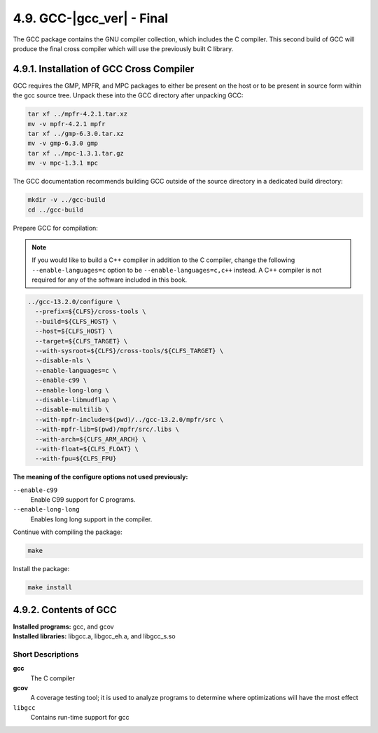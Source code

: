 4.9. GCC-|gcc_ver| - Final
==========================

The GCC package contains the GNU compiler collection, which includes the C compiler. 
This second build of GCC will produce the final cross compiler which will use the previously built C library.

4.9.1. Installation of GCC Cross Compiler
-----------------------------------------

GCC requires the GMP, MPFR, and MPC packages to either be present on the host or to be present in source form within the gcc source tree. 
Unpack these into the GCC directory after unpacking GCC:

.. code-block:: shell

    tar xf ../mpfr-4.2.1.tar.xz
    mv -v mpfr-4.2.1 mpfr
    tar xf ../gmp-6.3.0.tar.xz
    mv -v gmp-6.3.0 gmp
    tar xf ../mpc-1.3.1.tar.gz
    mv -v mpc-1.3.1 mpc

The GCC documentation recommends building GCC outside of the source directory in a dedicated build directory:

.. code-block:: shell

    mkdir -v ../gcc-build
    cd ../gcc-build

Prepare GCC for compilation:

.. Note::

    If you would like to build a C++ compiler in addition to the C compiler, change the following ``--enable-languages=c`` option 
    to be ``--enable-languages=c,c++`` instead. A C++ compiler is not required for any of the software included in this book.

.. code-block:: shell

  ../gcc-13.2.0/configure \
    --prefix=${CLFS}/cross-tools \
    --build=${CLFS_HOST} \
    --host=${CLFS_HOST} \
    --target=${CLFS_TARGET} \
    --with-sysroot=${CLFS}/cross-tools/${CLFS_TARGET} \
    --disable-nls \
    --enable-languages=c \
    --enable-c99 \
    --enable-long-long \
    --disable-libmudflap \
    --disable-multilib \
    --with-mpfr-include=$(pwd)/../gcc-13.2.0/mpfr/src \
    --with-mpfr-lib=$(pwd)/mpfr/src/.libs \
    --with-arch=${CLFS_ARM_ARCH} \
    --with-float=${CLFS_FLOAT} \
    --with-fpu=${CLFS_FPU}

**The meaning of the configure options not used previously:**

``--enable-c99``
    Enable C99 support for C programs.

``--enable-long-long``
    Enables long long support in the compiler.


Continue with compiling the package:

.. code-block:: shell

    make


Install the package:

.. code-block:: shell

    make install



4.9.2. Contents of GCC
----------------------

| **Installed programs:** gcc, and gcov
| **Installed libraries:** libgcc.a, libgcc_eh.a, and libgcc_s.so

Short Descriptions
~~~~~~~~~~~~~~~~~~


**gcc**
	The C compiler

**gcov**	
    A coverage testing tool; it is used to analyze programs to determine where optimizations will have the most effect

``libgcc``
	Contains run-time support for gcc 